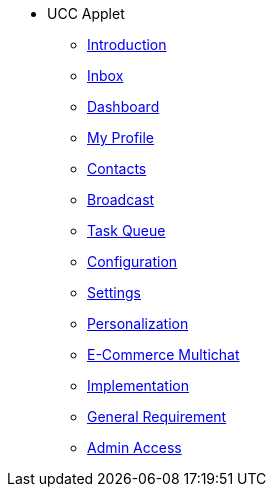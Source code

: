 * UCC Applet
** xref:introduction.adoc[Introduction]
** xref:menu_01_inbox.adoc[Inbox]
** xref:menu_02_dashboard.adoc[Dashboard]
** xref:menu_03_my_profile.adoc[My Profile]
** xref:menu_04_contacts.adoc[Contacts]
** xref:menu_05_broadcast.adoc[Broadcast]
** xref:menu_06_task_queue.adoc[Task Queue]
** xref:menu_07_configuration.adoc[Configuration]
** xref:menu_08_settings.adoc[Settings]
** xref:menu_09_personalization.adoc[Personalization]
** xref:e-commerce-multichat.adoc[E-Commerce Multichat]
** xref:implementation.adoc[Implementation]
** xref:general_requirement.adoc[General Requirement]
** xref:admin_access_setup.adoc[Admin Access]